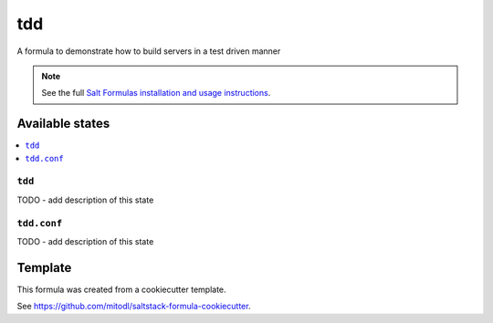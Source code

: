 ===
tdd
===

A formula to demonstrate how to build servers in a test driven manner

.. note::

    See the full `Salt Formulas installation and usage instructions
    <http://docs.saltstack.com/en/latest/topics/development/conventions/formulas.html>`_.


Available states
================

.. contents::
    :local:

``tdd``
-------

TODO - add description of this state

``tdd.conf``
------------

TODO - add description of this state


Template
========

This formula was created from a cookiecutter template.

See https://github.com/mitodl/saltstack-formula-cookiecutter.
